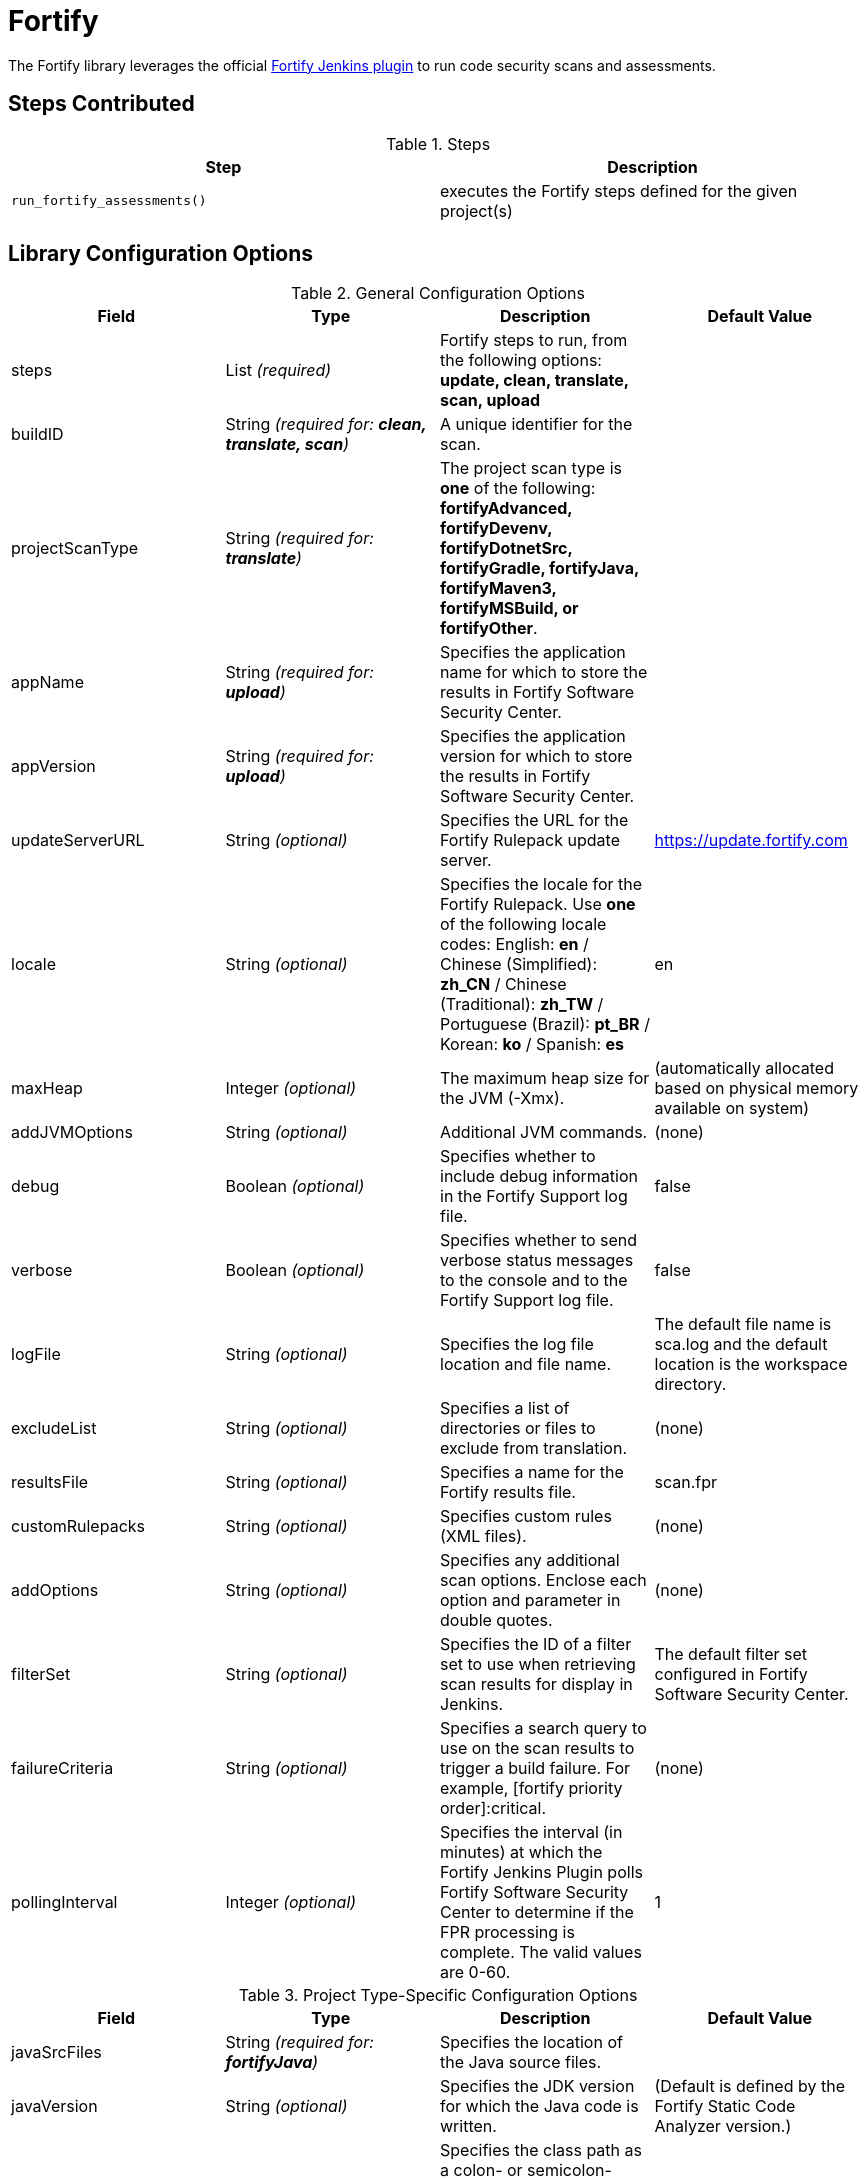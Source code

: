 = Fortify

The Fortify library leverages the official https://plugins.jenkins.io/fortify/[Fortify Jenkins plugin] to run code security scans and assessments.

== Steps Contributed

.Steps
|===
| *Step* | *Description*

| ``run_fortify_assessments()``
| executes the Fortify steps defined for the given project(s)

|===

== Library Configuration Options

.General Configuration Options
|===
| *Field* | *Type* | *Description* | *Default Value*

| steps
| List _(required)_
| Fortify steps to run, from the following options: *update, clean, translate, scan, upload*
|
| buildID
| String _(required for: *clean, translate, scan*)_
| A unique identifier for the scan.
| 
| projectScanType
| String _(required for: *translate*)_
| The project scan type is *one* of the following: *fortifyAdvanced, fortifyDevenv, fortifyDotnetSrc, fortifyGradle, fortifyJava, fortifyMaven3, fortifyMSBuild, or fortifyOther*.
|
| appName
| String _(required for: *upload*)_
| Specifies the application name for which to store the results in Fortify Software Security Center.
| 
| appVersion
| String _(required for: *upload*)_
| Specifies the application version for which to store the results in Fortify Software Security Center.
| 
| updateServerURL
| String _(optional)_
| Specifies the URL for the Fortify Rulepack update server.
| https://update.fortify.com 
| locale
| String _(optional)_
| Specifies the locale for the Fortify Rulepack. Use *one* of the following locale codes: English: *en* / Chinese (Simplified): *zh_CN* / Chinese (Traditional): *zh_TW* / Portuguese (Brazil): *pt_BR* / Korean: *ko* / Spanish: *es*
| en
| maxHeap
| Integer _(optional)_
| The maximum heap size for the JVM (-Xmx).
| (automatically allocated based on physical memory available on system)
| addJVMOptions
| String _(optional)_
| Additional JVM commands.
| (none)
| debug
| Boolean _(optional)_
| Specifies whether to include debug information in the Fortify Support log file.
| false
| verbose
| Boolean _(optional)_
| Specifies whether to send verbose status messages to the console and to the Fortify Support log file.
| false
| logFile
| String _(optional)_
| Specifies the log file location and file name.
| The default file name is sca.log and the default location is the workspace directory.
| excludeList
| String _(optional)_
| Specifies a list of directories or files to exclude from translation.
| (none)
| resultsFile
| String _(optional)_
| Specifies a name for the Fortify results file.
| scan.fpr
| customRulepacks
| String _(optional)_
| Specifies custom rules (XML files).
| (none)
| addOptions
| String _(optional)_
| Specifies any additional scan options. Enclose each option and parameter in double quotes.
| (none)
| filterSet
| String _(optional)_
| Specifies the ID of a filter set to use when retrieving scan results for display in Jenkins.
| The default filter set configured in Fortify Software Security Center.
| failureCriteria
| String _(optional)_
| Specifies a search query to use on the scan results to trigger a build failure. For example, [fortify priority order]:critical.
| (none)
| pollingInterval
| Integer _(optional)_
| Specifies the interval (in minutes) at which the Fortify Jenkins Plugin polls Fortify Software Security Center to determine if the FPR processing is complete. The valid values are 0-60.
| 1

|===

.Project Type-Specific Configuration Options
|===
| *Field* | *Type* | *Description* | *Default Value*

| javaSrcFiles
| String _(required for: *fortifyJava*)_
| Specifies the location of the Java source files.
| 
| javaVersion
| String _(optional)_
| Specifies the JDK version for which the Java code is written.
| (Default is defined by the Fortify Static Code Analyzer version.)
| javaClasspath
| String _(optional)_
| Specifies the class path as a colon- or semicolon-separated list of directories to use for analyzing Java source code.
| (none)
| javaAddOptions
| String _(optional)_
| Specifies any additional Fortify Static Code Analyzer options for translating Java code.
| (none)
| dotnetProject
| String _(required for: *fortifyDevenv, fortifyMSBuild*)_
| Specifies a solution (\*.sln) or a project (*.proj) file.
| 
| dotnetFrameworkVersion
| Integer _(required for: *fortifyDotnetSrc*)_
| Specifies the .NET framework version.
| 
| dotnetSrcFiles
| String _(required for: *fortifyDotnetSrc*)_
| Specifies the location of the .NET source files.
| 
| dotnetLibdirs
| String _(optional)_
| Specifies a semicolon-separated list of directories where referenced system or third-party DLLs are located.
| (none)
| dotnetAddOptions
| String _(optional)_
| Specifies any additional Fortify Static Code Analyzer options for translating .NET code, or devenv or MSBuild options required.
| (none)
| mavenOptions
| String _(optional)_
| Specifies any additional Maven options required for your project.
| (none)
| gradleTasks
| String _(required for: *fortifyGradle*)_
| Specifies the Gradle tasks required for your project.
| 
| useWrapper
| Boolean _(optional)_
| Specifies whether to use a Wrapper.
| false
| gradleOptions
| String _(optional)_
| Specifies any additional Gradle options required for your project.
| (none)
| otherIncludesList
| String _(required for: *fortifyOther*)_
| Specifies the location of the  source files.
| 
| otherOptions
| String _(optional)_
| Specifies any additional Fortify Static Code Analyzer options required for your project.
| (none)
| advOptions
| String _(required for: *fortifyAdvanced)_
| Specifies all the Fortify Static Code Analyzer options that are necessary to translate the project.
| 

|===

[source,groovy]
----
libraries{
  fortify{
    run_fortify_assessments{
      myJavaProject{
        steps = ['update', 'clean', 'translate', 'scan', 'upload']
        buildID = "spanish_inq"
        projectScanType = "fortifyJava"
        javaSrcFiles = "src"
        appName = "Project Testing"
        appVersion = "0.0.1"
      }
      myPythonCode{
        steps = ['clean','translate','scan','upload']
        buildID = "blk_adder"
        logFile = "python-app-scan.log"
        excludeList = '"src/**/Test*.py"'
        projectScanType = "fortifyAdvanced"
        advOptions = '"-python-version" "3" "-python-path" "/usr/bin" "src/main/pythonApp"'
        appName = "Python Subproject"
        appVersion = "1.2.3"
        verbose = true
      }
    }
  }
}
----

== Results

< a description of how the results are captured in the pipeline >
< if there are multiple artifacts generated, create H3s to describe the artifact and optionally an image >

=== < artifact 1 >

// image:<library_name>/<picture>.jpg

== External Dependencies

* Fortify Jenkins plugin, which requires:
** Fortify Software Security Center (SSC)

== Troubleshooting
